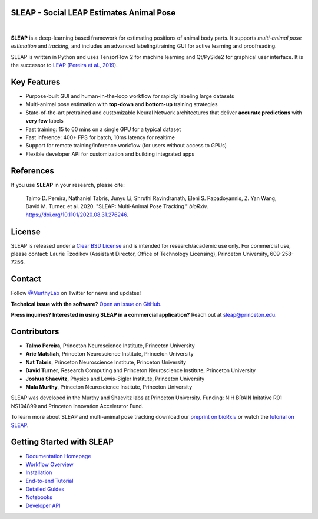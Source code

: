 |CI| |Coverage| |Documentation| |Downloads| |Stable version| |Latest version|

.. |CI| image:: 
   https://github.com/murthylab/sleap/workflows/CI/badge.svg?event=push&branch=develop
   :target: https://github.com/murthylab/sleap/actions?query=workflow:CI
   :alt: Continuous integration status

.. |Coverage| image::
   https://codecov.io/gh/murthylab/sleap/branch/tf23/graph/badge.svg?token=YWQYBN6820
   :target: https://codecov.io/gh/murthylab/sleap
   :alt: Coverage

.. |Documentation| image:: 
   https://img.shields.io/github/workflow/status/murthylab/sleap/Build%20website?label=Documentation
   :target: https://sleap.ai
   :alt: Documentation
  
.. |Downloads| image::
   https://static.pepy.tech/personalized-badge/sleap?period=total&units=international_system&left_color=grey&right_color=brightgreen&left_text=Downloads
   :target: https://pepy.tech/project/sleap
   :alt: Downloads

.. |Stable version| image:: https://img.shields.io/github/v/release/murthylab/sleap?label=stable
   :target: https://GitHub.com/murthylab/sleap/releases/
   :alt: Stable version

.. |Latest version| image:: https://img.shields.io/github/v/release/murthylab/sleap?include_prereleases&label=latest
   :target: https://GitHub.com/murthylab/sleap/releases/
   :alt: Latest version


.. start-inclusion-marker-do-not-remove


**SLEAP** - Social LEAP Estimates Animal Pose
---------------------------------------------

.. image:: https://sleap.ai/docs/_static/sleap_movie.gif
    :width: 600px

|
**SLEAP** is a deep-learning based framework for estimating positions of animal body parts.
It supports *multi-animal pose estimation* and *tracking*, and includes an advanced labeling/training GUI for active
learning and proofreading.

SLEAP is written in Python and uses TensorFlow 2 for machine learning and Qt/PySide2 for graphical user interface.
It is the successor to `LEAP <https://github.com/talmo/leap>`_ (`Pereira et al., 2019 <https://www.nature.com/articles/s41592-018-0234-5>`_).

Key Features
------------

* Purpose-built GUI and human-in-the-loop workflow for rapidly labeling large datasets
* Multi-animal pose estimation with **top-down** and **bottom-up** training strategies
* State-of-the-art pretrained and customizable Neural Network architectures that deliver **accurate predictions** with **very few** labels
* Fast training: 15 to 60 mins on a single GPU for a typical dataset
* Fast inference: 400+ FPS for batch, 10ms latency for realtime
* Support for remote training/inference workflow (for users without access to GPUs)
* Flexible developer API for customization and building integrated apps


References
----------
If you use **SLEAP** in your research, please cite:

    Talmo D. Pereira, Nathaniel Tabris, Junyu Li, Shruthi Ravindranath, Eleni S. Papadoyannis, Z. Yan Wang, David M. Turner, et al. 2020. "SLEAP: Multi-Animal Pose Tracking." *bioRxiv*. https://doi.org/10.1101/2020.08.31.276246.

License
-------
SLEAP is released under a `Clear BSD License <https://raw.githubusercontent.com/murthylab/sleap/master/LICENSE>`_ and is intended for research/academic use only. For commercial use, please contact: Laurie Tzodikov (Assistant Director, Office of Technology Licensing), Princeton University, 609-258-7256.

Contact
-------

Follow `@MurthyLab <https://twitter.com/MurthyLab>`_ on Twitter for news and updates!

**Technical issue with the software?** `Open an issue on GitHub. <https://github.com/murthylab/sleap/issues>`_

**Press inquiries? Interested in using SLEAP in a commercial application?** Reach out at `sleap@princeton.edu`_.

.. _sleap@princeton.edu: sleap@princeton.edu


.. _Contributors:

Contributors
------------

* **Talmo Pereira**, Princeton Neuroscience Institute, Princeton University
* **Arie Matsliah**, Princeton Neuroscience Institute, Princeton University
* **Nat Tabris**, Princeton Neuroscience Institute, Princeton University
* **David Turner**, Research Computing and Princeton Neuroscience Institute, Princeton University
* **Joshua Shaevitz**, Physics and Lewis-Sigler Institute, Princeton University
* **Mala Murthy**, Princeton Neuroscience Institute, Princeton University

SLEAP was developed in the Murthy and Shaevitz labs at Princeton University. Funding: NIH BRAIN Initative R01 NS104899 and Princeton Innovation Accelerator Fund.

To learn more about SLEAP and multi-animal pose tracking download our `preprint on bioRxiv <https://doi.org/10.1101/2020.08.31.276246>`_ or watch the `tutorial on SLEAP <https://cbmm.mit.edu/video/decoding-animal-behavior-through-pose-tracking>`_.

.. end-inclusion-marker-do-not-remove

Getting Started with SLEAP
----------------------------
* `Documentation Homepage <https://sleap.ai>`_
* `Workflow Overview <https://sleap.ai/overview.html>`_
* `Installation <https://sleap.ai/installation.html>`_
* `End-to-end Tutorial <https://sleap.ai/tutorials/tutorial.html>`_
* `Detailed Guides <https://sleap.ai/guides/index.html>`_
* `Notebooks <https://sleap.ai/notebooks/index.html>`_
* `Developer API <https://sleap.ai/api.html>`_

